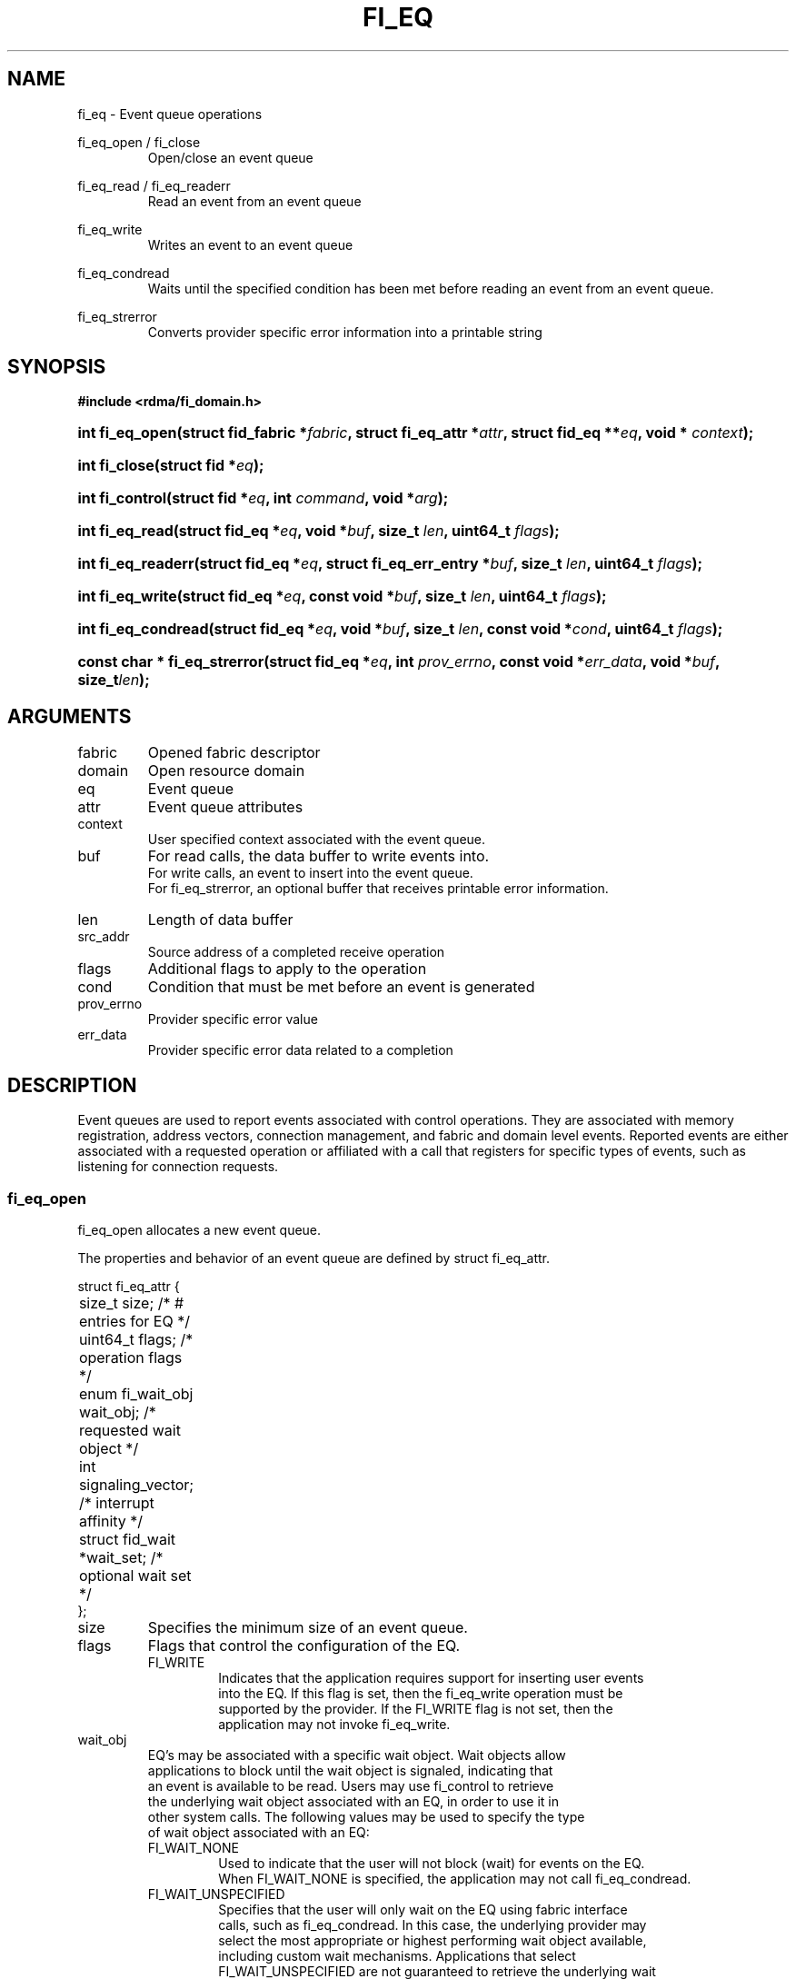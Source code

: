 .TH "FI_EQ" 3 "2014-09-18" "libfabric" "Libfabric Programmer's Manual" libfabric
.SH NAME
fi_eq \- Event queue operations
.PP
fi_eq_open / fi_close
.RS
Open/close an event queue
.RE
.PP
fi_eq_read / fi_eq_readerr
.RS
Read an event from an event queue
.RE
.PP
fi_eq_write
.RS
Writes an event to an event queue
.RE
.PP
fi_eq_condread
.RS
Waits until the specified condition has been met before reading an event
from an event queue.
.RE
.PP
fi_eq_strerror
.RS
Converts provider specific error information into a printable string
.RE
.SH SYNOPSIS
.B #include <rdma/fi_domain.h>
.HP
.BI "int fi_eq_open(struct fid_fabric *" fabric ", struct fi_eq_attr *" attr ", "
.BI "struct fid_eq **" eq ", void * " context ");"
.HP
.BI "int fi_close(struct fid *" eq ");"
.HP
.BI "int fi_control(struct fid *" eq ", int " command ", void *" arg ");"
.PP
.HP
.BI "int fi_eq_read(struct fid_eq *" eq ","
.BI "void *" buf ", size_t " len ", uint64_t " flags ");"
.HP
.BI "int fi_eq_readerr(struct fid_eq *" eq ","
.BI "struct fi_eq_err_entry *" buf ", size_t " len ", "
.BI "uint64_t " flags ");"
.PP
.HP
.BI "int fi_eq_write(struct fid_eq *" eq ","
.BI "const void *" buf ", size_t " len ", uint64_t " flags ");"
.PP
.HP
.BI "int fi_eq_condread(struct fid_eq *" eq ","
.BI "void *" buf ", size_t " len ", "
.BI "const void *" cond ", uint64_t " flags ");"
.PP
.HP
.BI "const char * fi_eq_strerror(struct fid_eq *" eq ", int " prov_errno ", "
.BI "const void *" err_data ", void *" buf ", size_t" len ");"
.SH ARGUMENTS
.IP "fabric"
Opened fabric descriptor
.IP "domain"
Open resource domain
.IP "eq"
Event queue 
.IP "attr"
Event queue attributes
.IP "context"
User specified context associated with the event queue.
.IP "buf"
For read calls, the data buffer to write events into.
.br
For write calls, an event to insert into the event queue.
.br
For fi_eq_strerror, an optional buffer that receives printable error information.
.IP "len"
Length of data buffer
.IP "src_addr"
Source address of a completed receive operation
.IP "flags"
Additional flags to apply to the operation
.IP "cond"
Condition that must be met before an event is generated
.IP "prov_errno"
Provider specific error value
.IP "err_data"
Provider specific error data related to a completion
.SH "DESCRIPTION"
Event queues are used to report events associated with control operations.
They are associated with memory registration, address vectors, connection
management, and fabric and domain level events.  Reported events are
either associated with a requested operation or affiliated with a
call that registers for specific
types of events, such as listening for connection requests.
.SS "fi_eq_open"
fi_eq_open allocates a new event queue.
.PP 
The properties and behavior of an event queue are defined by struct fi_eq_attr.
.PP
.nf
struct fi_eq_attr {
	size_t               size;      /* # entries for EQ */
	uint64_t             flags;     /* operation flags */
	enum fi_wait_obj     wait_obj;  /* requested wait object */
	int                  signaling_vector; /* interrupt affinity */
	struct fid_wait     *wait_set;  /* optional wait set */
};
.IP "size"
Specifies the minimum size of an event queue.
.IP "flags"
Flags that control the configuration of the EQ.
.RS
.IP "FI_WRITE"
Indicates that the application requires support for inserting user events
into the EQ.  If this flag is set, then the fi_eq_write operation must be
supported by the provider.  If the FI_WRITE flag is not set, then the
application may not invoke fi_eq_write. 
.RE
.IP "wait_obj"
EQ's may be associated with a specific wait object.  Wait objects allow
applications to block until the wait object is signaled, indicating that
an event is available to be read.  Users may use fi_control to retrieve
the underlying wait object associated with an EQ, in order to use it in
other system calls.  The following values may be used to specify the type
of wait object associated with an EQ:
.RS
.IP "FI_WAIT_NONE"
Used to indicate that the user will not block (wait) for events on the EQ.
When FI_WAIT_NONE is specified, the application may not call fi_eq_condread.
.IP "FI_WAIT_UNSPECIFIED"
Specifies that the user will only wait on the EQ using fabric interface
calls, such as fi_eq_condread.  In this case, the underlying provider may
select the most appropriate or highest performing wait object available,
including custom wait mechanisms.  Applications that select
FI_WAIT_UNSPECIFIED are not guaranteed to retrieve the underlying wait
object.
.IP "FI_WAIT_SET"
Indicates that the event queue should use a wait set object to wait
for events.  If specified, the wait_set field must reference an existing
wait set object.
.IP "FI_WAIT_FD"
Indicates that the EQ should use a file descriptor as its wait mechanism.
A file descriptor wait object must be usable in select, poll, and epoll
routines.  However, a provider may signal an FD wait object by marking it
as readable, writable, or with an error.
.IP "FI_WAIT_MUT_COND"
Specifies that the EQ should use a pthread mutex and cond variable as a
wait object.
.RE
.IP "signaling_vector"
Indicates which processor core interrupts associated with the EQ should
target.
.IP "wait_set"
If wait_obj is FI_WAIT_SET, this field references a wait object to which the
event queue should attach.  When an event is inserted into the event queue,
the corresponding wait set will be signaled if all necessary conditions are
met.  The use of a wait_set enables an optimized method of waiting for events
across multiple event queues.  This field is ignored if wait_obj is not
FI_WAIT_SET. 
.SS "fi_close"
The fi_close call releases all resources associated with an event
queue.  The EQ must not be bound to any other resources prior to
being closed.  Any events which remain on the EQ when it is closed are
lost.
.SS "fi_control"
The fi_control call is used to access provider or implementation specific
details of the event queue.  Access to the EQ should be serialized
across all calls when fi_control is invoked, as it may redirect the
implementation of EQ operations.  The following control commands are usable
with an EQ.
.IP "FI_GETWAIT (void **)"
This command allows the user to retrieve the low-level wait object
associated with the EQ.  The format of the wait-object is specified during
EQ creation, through the EQ attributes.  The fi_control arg parameter
should be an address where a pointer to the returned wait object
will be written.
.SS "fi_eq_read"
The fi_eq_read operations performs a non-blocking read of
event data from the EQ.  The format of the event data is based on the type
of event retrieved from the EQ, with all events starting with a
struct fi_eq_entry header.  At most one event will be returned per EQ read
operation.  The number of bytes successfully read from the EQ is returned
from the read.  The FI_PEEK flag may be used to indicate that event
data should be read from the EQ without being consumed.  A subsequent
read without the FI_PEEK flag would then remove the event from the EQ.
.PP
The following types of events may be reported to an EQ, along with
information regarding the format associated with each event.
.IP "Asynchronous Control Operations"
Asynchronous control operations are basic requests that simply need to
generate an event to indicate that they have completed.  These include
the following types of events: memory registration, address vector resolution,
connection established, and multicast join.
.sp
Control requests report their completion by inserting a struct fi_eq_entry
into the EQ.  The format of this structure is:
.nf

struct fi_eq_entry {
	enum fi_eq_event event;      /* event type */
	fid_t            fid;        /* fid associated with request */
	void            *context;    /* operation context */
};

.fi
For the completion of basic asynchronous control operations, the event
type will be set to FI_COMPLETE.  The fid will reference the fabric descriptor
associated with the event.  For memory registration, this will be the fid_mr,
address resolution will reference a fid_av, and CM events will refer to a
fid_ep.  The context field will be set to the context specified as part of
the operation.
.IP "Connection Request Notification"
Connection requests are unsolicited notifications that a remote endpoint
wishes to establish a new connection to a listening passive endpoint.
Connection requests are reported using struct fi_eq_cm_entry:
.nf

struct fi_eq_cm_entry {
	enum fi_eq_event event;      /* event type */
	fid_t            fid;        /* fid associated with request */
	fi_connreq_t     context;    /* connection context */
	struct fi_info  *info;       /* endpoint information */
	uint8_t         data[0];     /* app connection data */
};

.fi
Connection request events are of type FI_CONNREQ.  The fid is the passive
endpoint.  The context field is a connection request specific value that
allows the provider to associate the accept or reject call with a specific
request.  Information regarding the requested endpoint's capabilities and
attributes are available from the info field.
Any application data exchanged as part of the connection
request is placed beyond the fi_eq_cm_entry structure.  The amount of data
available is application dependent and limited to the buffer space provided
by the application when fi_eq_read is called.  The amount of returned data
may be calculated using the return value to fi_eq_read.
.IP "Connection Shutdown Notification"
Notification that a remote peer has disconnected from an active endpoint is
done through the FI_SHUTDOWN event.  Shutdown notification uses struct
fi_eq_entry as declared above.  The fid field for a shutdown notification
refers to the active endpoint's fid_ep.  The context field is set to NULL.
.SS "fi_eq_condread"
The fi_eq_condread call is the blocking equivalent to fi_eq_read.
It behaves is similar to
the non-blocking call, with the exception that the calls will not return
until either an event has been read from the EQ or an error occurs.
.SS "fi_eq_readerr"
The read error function, fi_eq_readerr, retrieves information regarding
any asynchronous operation which has completed with an unexpected error.
fi_eq_readerr is a non-blocking call, returning immediately whether an
error completion was found or not.
.PP
EQs are optimized to report operations which have completed successfully.
Operations which fail are reported 'out of band'.  Such operations are
retrieved using the fi_eq_readerr function.  When an operation
that completes with an unexpected error is inserted
into an EQ, it is placed into a temporary error queue.  Attempting to read
from an EQ while an item is in the error queue results in an FI_EAVAIL
failure.  Applications may use this return code to determine when to
call fi_eq_readerr.
.PP
Error information is reported to the user through struct fi_eq_err_entry.
The format of this structure is defined below.
.nf

struct fi_eq_err_entry {
	enum fi_eq_event event;      /* event type */
	fid_t            fid;        /* fid associated with error */
	void            *context;    /* operation context */
	int              err;        /* positive error code */
	int              prov_errno; /* provider error code */
	void            *err_data;   /* additional error data */
};

.fi
Error events will set the event field to FI_ERROR.
The fid will reference the fabric descriptor
associated with the event.  For memory registration, this will be the fid_mr,
address resolution will reference a fid_av, and CM events will refer to a
fid_ep.  The context field will be set to the context specified as part of
the operation.
.sp
The general reason for the error is provided through the err field.  Provider
specific error information may also be available through the prov_errno
and err_data fields.  Users may call fi_eq_strerror to convert provider
specific error information into a printable string for debugging purposes.
.SH "RETURN VALUES"
fi_eq_open 
.RS
Returns 0 on success.  On error, a negative value corresponding to
fabric errno is returned.
.RE
.PP
fi_eq_read / fi_eq_readerr
.br
fi_eq_condread
.br
fi_eq_write
.RS
On success, returns the number of bytes read from or written to the event
queue.  On error, a negative value corresponding to fabric errno
is returned.
.RE
.PP
fi_eq_strerror
.RS
Returns a character string interpretation of the provider specific error
returned with a completion.
.RE
.PP
Fabric errno values are defined in
.IR "rdma/fi_errno.h".
.SH "SEE ALSO"
fi_getinfo(3), fi_endpoint(3), fi_domain(3), fi_cntr(3), fi_poll(3)
